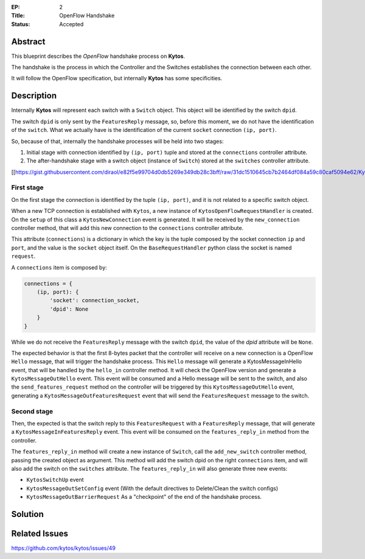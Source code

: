 :EP: 2
:Title: OpenFlow Handshake
:Status: Accepted 

Abstract
########

This blueprint describes the *OpenFlow* handshake process on **Kytos**.

The handshake is the process in which the Controller and the Switches establishes the connection between each other.

It will follow the OpenFlow specification, but internally **Kytos** has some specificities.

Description
###########

Internally **Kytos** will represent each switch with a ``Switch`` object. This object will be identified by the switch ``dpid``.

The switch ``dpid`` is only sent by the ``FeaturesReply`` message, so, before this moment, we do not have the identification of the ``switch``. What we actually have is the identification of the current ``socket`` connection ``(ip, port)``.

So, because of that, internally the handshake processes will be held into two stages:

1. Initial stage with connection identified by ``(ip, port)`` tuple and stored at the ``connections`` controller attribute.
2. The after-handshake stage with a switch object (instance of ``Switch``) stored at the ``switches`` controller attribute.

[[https://gist.githubusercontent.com/diraol/e82f5e99704d0db5269e349db28c3bff/raw/31dc1510645cb7b2464df084a59c80caf5094e62/Kyco_Handshake.svg|alt=octocat]]

First stage
-----------
On the first stage the connection is identified by the tuple ``(ip, port)``, and it is not related to a specific switch object.

When a new TCP connection is established with ``Kytos``, a new instance of ``KytosOpenFlowRequestHandler`` is created. On the ``setup`` of this class a ``KytosNewConnection`` event is generated. It will be received by the ``new_connection`` controller method, that will add this new connection to the ``connections`` controller attribute.

This attribute (``connections``) is a dictionary in which the key is the tuple composed by the socket connection ``ip`` and ``port``, and the value is the ``socket`` object itself. On the ``BaseRequestHandler`` python class the socket is named ``request``.

A ``connections`` item is composed by:

.. code:: python

    connections = {
        (ip, port): {
            'socket': connection_socket,
            'dpid': None
        }
    }

While we do not receive the ``FeaturesReply`` message with the switch ``dpid``, the value of the *dpid* attribute will be ``None``.

The expected behavior is that the first 8-bytes packet that the controller will receive on a new connection is a OpenFlow ``Hello`` message, that will trigger the handshake process. This ``Hello`` message will generate a KytosMessageInHello event, that will be handled by the ``hello_in`` controller method. It will check the OpenFlow version and generate a ``KytosMessageOutHello`` event. This event will be consumed and a Hello message will be sent to the switch, and also the ``send_features_request`` method on the controller will be triggered by this ``KytosMessageOutHello`` event, generating a ``KytosMessageOutFeaturesRequest`` event that will send the ``FeaturesRequest`` message to the switch.

Second stage
------------

Then, the expected is that the switch reply to this ``FeaturesRequest`` with a ``FeaturesReply`` message, that will generate a ``KytosMessageInFeaturesReply`` event. This event will be consumed on the ``features_reply_in`` method from the controller.

The ``features_reply_in`` method will create a new instance of ``Switch``, call the ``add_new_switch`` controller method, passing the created object as argument. This method will add the switch dpid on the right ``connections`` item, and will also add the switch on the ``switches`` attribute. The ``features_reply_in`` will also generate three new events:

* ``KytosSwitchUp`` event
* ``KytosMessageOutSetConfig`` event (With the default directives to Delete/Clean the switch configs)
* ``KytosMessageOutBarrierRequest`` As a "checkpoint" of the end of the handshake process.

Solution
########


Related Issues
##############

https://github.com/kytos/kytos/issues/49
